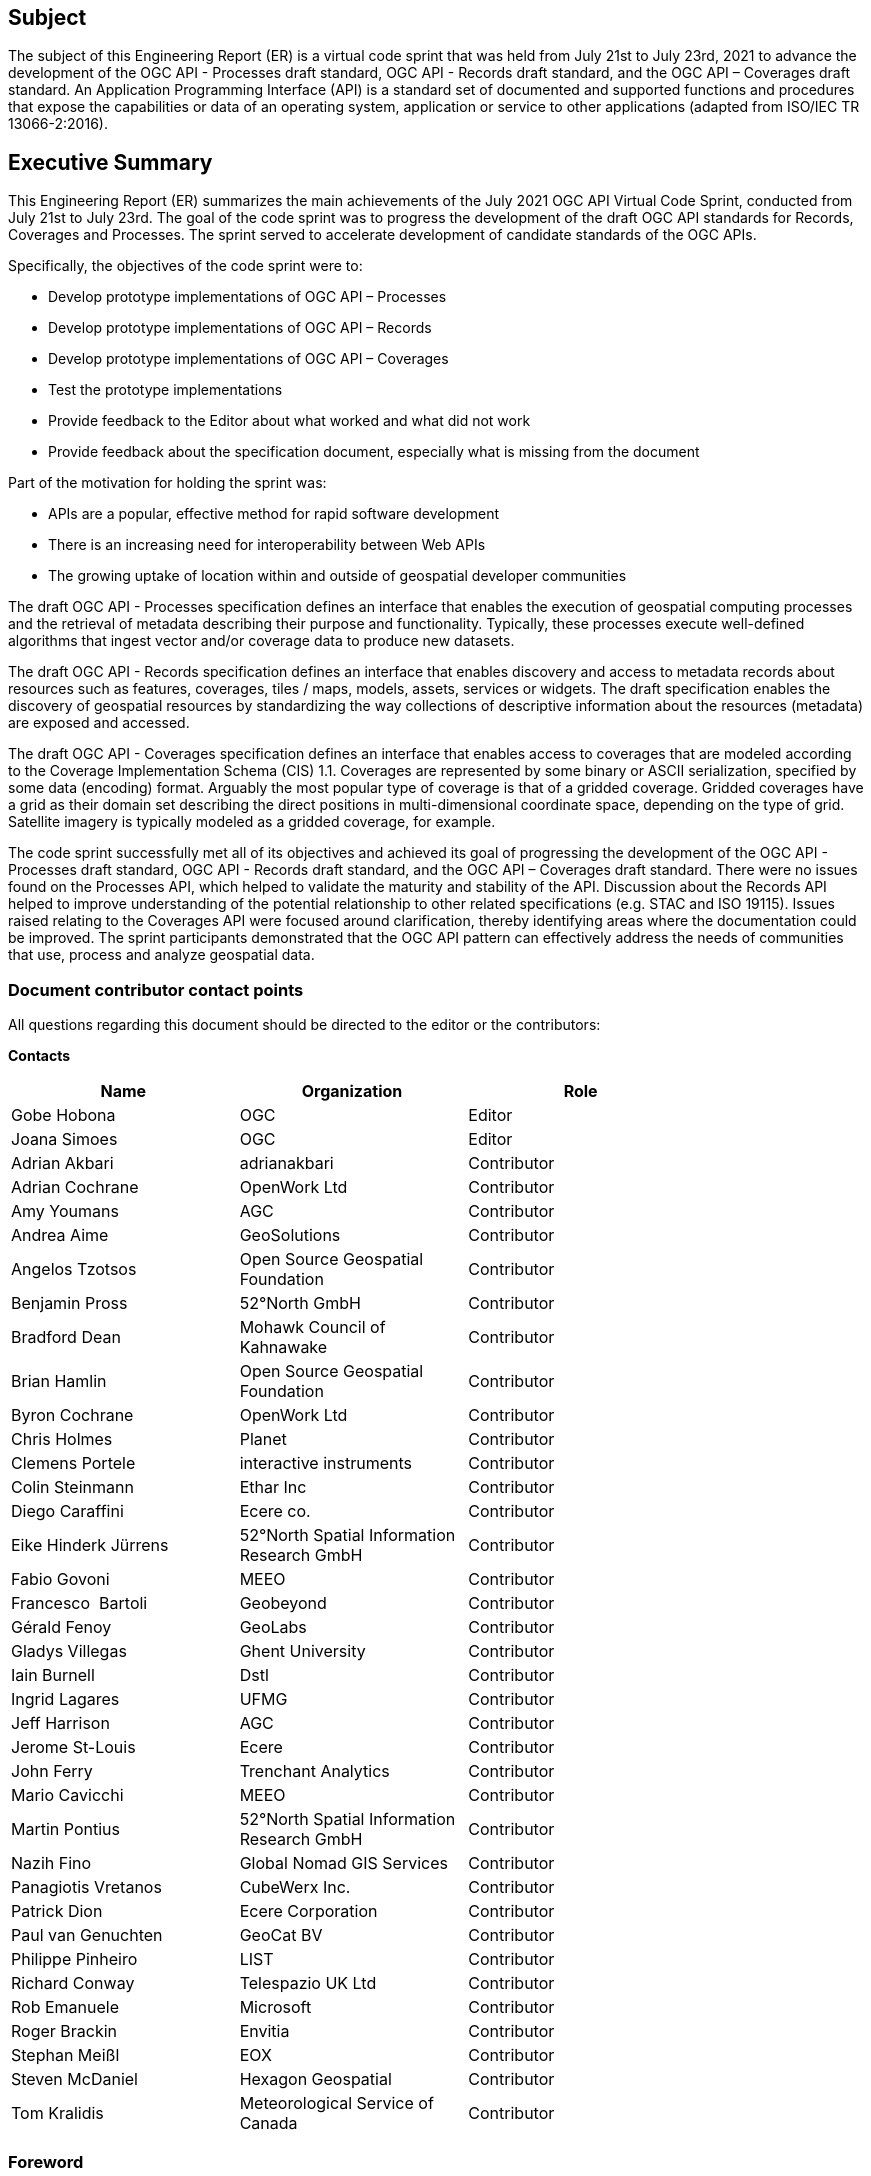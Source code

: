 == Subject

The subject of this Engineering Report (ER) is a virtual code sprint that was held from July 21st to July 23rd, 2021 to advance the development of the OGC API - Processes draft standard, OGC API - Records draft standard, and the OGC API – Coverages draft standard. An Application Programming Interface (API) is a standard set of documented and supported functions and procedures that expose the capabilities or data of an operating system, application or service to other applications (adapted from ISO/IEC TR 13066-2:2016).

== Executive Summary

This Engineering Report (ER) summarizes the main achievements of the July 2021 OGC API Virtual Code Sprint, conducted from July 21st to July 23rd. The goal of the code sprint was to progress the development of the draft OGC API standards for Records, Coverages and Processes. The sprint served to accelerate development of candidate standards of the OGC APIs.

Specifically, the objectives of the code sprint were to:

* Develop prototype implementations of OGC API – Processes
* Develop prototype implementations of OGC API – Records
* Develop prototype implementations of OGC API – Coverages
* Test the prototype implementations
* Provide feedback to the Editor about what worked and what did not work
* Provide feedback about the specification document, especially what is missing from the document

Part of the motivation for holding the sprint was:

* APIs are a popular, effective method for rapid software development
* There is an increasing need for interoperability between Web APIs
* The growing uptake of location within and outside of geospatial developer communities

The draft OGC API - Processes specification defines an interface that enables the execution of geospatial computing processes and the retrieval of metadata describing their purpose and functionality. Typically, these processes execute well-defined algorithms that ingest vector and/or coverage data to produce new datasets.

The draft OGC API - Records specification defines an interface that enables discovery and access to metadata records about resources such as features, coverages, tiles / maps, models, assets, services or widgets. The draft specification enables the discovery of geospatial resources by standardizing the way collections of descriptive information about the resources (metadata) are exposed and accessed.

The draft OGC API - Coverages specification defines an interface that enables access to coverages that are modeled according to the Coverage Implementation Schema (CIS) 1.1. Coverages are represented by some binary or ASCII serialization, specified by some data (en­coding) format. Arguably the most popular type of coverage is that of a gridded coverage. Gridded coverages have a grid as their domain set describing the direct positions in multi-dimensional coordinate space, depending on the type of grid. Satellite imagery is typically modeled as a gridded coverage, for example.

The code sprint successfully met all of its objectives and achieved its goal of progressing the development of the OGC API - Processes draft standard, OGC API - Records draft standard, and the OGC API – Coverages draft standard. There were no issues found on the Processes API, which helped to validate the maturity and stability of the API. Discussion about the Records API helped to improve understanding of the potential relationship to other related specifications (e.g. STAC and ISO 19115). Issues raised relating to the Coverages API were focused around clarification, thereby identifying areas where the documentation could be improved. The sprint participants demonstrated that the OGC API pattern can effectively address the needs of communities that use, process and analyze geospatial data.


===	Document contributor contact points

All questions regarding this document should be directed to the editor or the contributors:

*Contacts*
[width="80%",options="header",caption=""]
|====================
|Name |Organization | Role
|Gobe Hobona | OGC | Editor
|Joana Simoes | OGC | Editor
|	Adrian	 Akbari	 | 	adrianakbari	 | 	Contributor
| Adrian Cochrane  | 	OpenWork Ltd	 | 	Contributor
|	Amy	 Youmans	 | 	AGC	 | 	Contributor
|	Andrea	 Aime	 | 	GeoSolutions	 | 	Contributor
|	Angelos	 Tzotsos	 | 	Open Source Geospatial Foundation	 | 	Contributor
|	Benjamin	 Pross	 | 	52°North GmbH	 | 	Contributor
|	Bradford	 Dean	 | 	Mohawk Council of Kahnawake	 | 	Contributor
|	Brian	 Hamlin	 | 	Open Source Geospatial Foundation	 | 	Contributor
|	Byron	 Cochrane	 | 	OpenWork Ltd	 | 	Contributor
|	Chris	 Holmes	 | 	Planet	 | 	Contributor
|	Clemens	 Portele	 | 	interactive instruments	 | 	Contributor
|	Colin	 Steinmann	 | 	Ethar Inc	 | 	Contributor
|	Diego	 Caraffini	 | 	Ecere co.	 | 	Contributor
|	Eike Hinderk	 Jürrens	 | 	52°North Spatial Information Research GmbH	 | 	Contributor
|	Fabio	 Govoni	 | 	MEEO	 | 	Contributor
|	Francesco 	 Bartoli 	 | 	Geobeyond 	 | 	Contributor
|	Gérald	 Fenoy	 | 	GeoLabs	 | 	Contributor
|	Gladys	 Villegas	 | 	Ghent University	 | 	Contributor
|	Iain	 Burnell	 | 	Dstl	 | 	Contributor
|	Ingrid	 Lagares	 | 	UFMG	 | 	Contributor
|	Jeff	 Harrison	 | 	AGC	 | 	Contributor
|	Jerome	 St-Louis	 | 	Ecere	 | 	Contributor
|	John	 Ferry	 | 	Trenchant Analytics	 | 	Contributor
|	Mario	 Cavicchi	 | 	MEEO	 | 	Contributor
|	Martin	 Pontius	 | 	52°North Spatial Information Research GmbH	 | 	Contributor
|	Nazih	 Fino	 | 	Global Nomad GIS Services	 | 	Contributor
|	Panagiotis	 Vretanos	 | 	CubeWerx Inc.	 | 	Contributor
|	Patrick	 Dion	 | 	Ecere Corporation	 | 	Contributor
|	Paul	 van Genuchten	 | 	GeoCat BV	 | 	Contributor
|	Philippe	 Pinheiro	 | 	LIST	 | 	Contributor
|	Richard	 Conway	 | 	Telespazio UK Ltd	 | 	Contributor
|	Rob	 Emanuele	 | 	Microsoft	 | 	Contributor
|	Roger	 Brackin	 | 	Envitia	 | 	Contributor
|	Stephan	 Meißl	 | 	EOX	 | 	Contributor
|	Steven	 McDaniel	 | 	Hexagon Geospatial	 | 	Contributor
|	Tom	 Kralidis	 | 	Meteorological Service of Canada	 | 	Contributor
|====================

// *****************************************************************************
// Editors please do not change the Foreword.
// *****************************************************************************
=== Foreword

Attention is drawn to the possibility that some of the elements of this document may be the subject of patent rights. The Open Geospatial Consortium shall not be held responsible for identifying any or all such patent rights.

Recipients of this document are requested to submit, with their comments, notification of any relevant patent claims or other intellectual property rights of which they may be aware that might be infringed by any implementation of the standard set forth in this document, and to provide supporting documentation.
